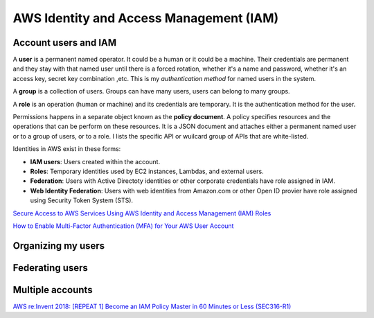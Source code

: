 AWS Identity and Access Management (IAM)
########################################

Account users and IAM
*********************

A **user** is a permanent named operator. It could be a human or it could be a machine. Their credentials are permanent and they stay with that named user until there is a forced rotation, whether it's a name and password, whether it's an access key, secret key combination ,etc. This is my *authentication method* for named users in the system.

A **group** is a collection of users. Groups can have many users, users can belong to many groups.

A **role** is an operation (human or machine) and its credentials are temporary. It is the authentication method for the user.

Permissions happens in a separate object known as the **policy document**. A policy specifies resources and the operations that can be perform on these resources. It is a JSON document and attaches either a permanent named user or to a group of users, or to a role. I lists the specific API or wuilcard group of APIs that are white-listed.

Identities in AWS exist in these forms:

* **IAM users**: Users created within the account.

* **Roles**: Temporary identities used by EC2 instances, Lambdas, and external users.

* **Federation**: Users with Active Directoty identities or other corporate credentials have role assigned in IAM.

* **Web Identity Federation**: Users with web identities from Amazon.com or other Open ID provier have role assigned using Security Token System (STS).

`Secure Access to AWS Services Using AWS Identity and Access Management (IAM) Roles <https://www.youtube.com/watch?v=wY7FOFaPNuE&feature=emb_logo>`_ 

`How to Enable Multi-Factor Authentication (MFA) for Your AWS User Account <https://www.youtube.com/watch?v=A3AObXBJ4Lw&feature=emb_logo>`_

Organizing my users
*******************

Federating users
****************

Multiple accounts
*****************

`AWS re:Invent 2018: [REPEAT 1] Become an IAM Policy Master in 60 Minutes or Less (SEC316-R1) <https://www.youtube.com/watch?time_continue=2&v=YQsK4MtsELU&feature=emb_logo>`_